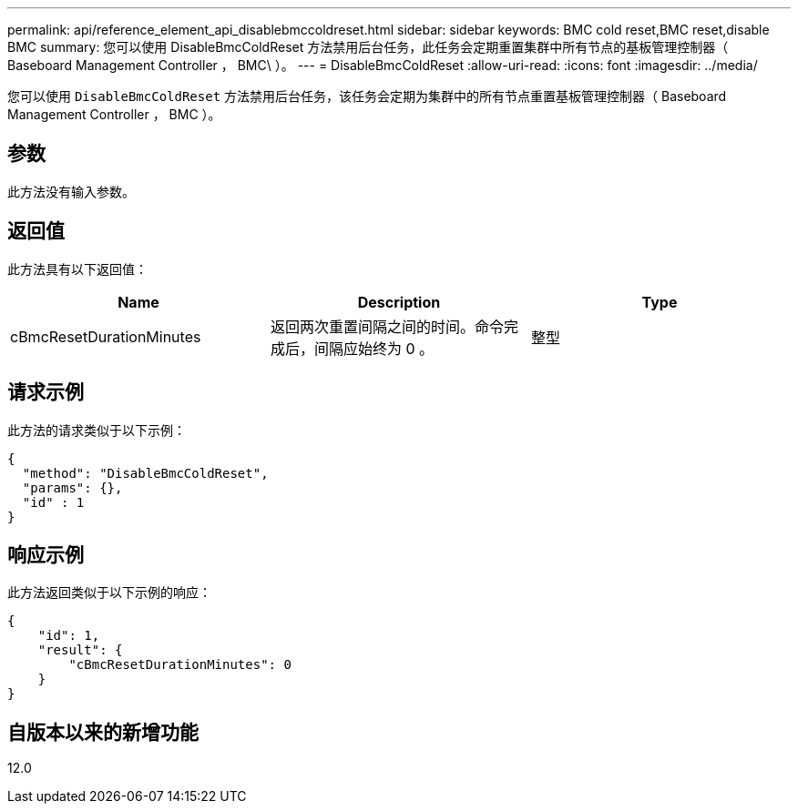 ---
permalink: api/reference_element_api_disablebmccoldreset.html 
sidebar: sidebar 
keywords: BMC cold reset,BMC reset,disable BMC 
summary: 您可以使用 DisableBmcColdReset 方法禁用后台任务，此任务会定期重置集群中所有节点的基板管理控制器（ Baseboard Management Controller ， BMC\ ）。 
---
= DisableBmcColdReset
:allow-uri-read: 
:icons: font
:imagesdir: ../media/


[role="lead"]
您可以使用 `DisableBmcColdReset` 方法禁用后台任务，该任务会定期为集群中的所有节点重置基板管理控制器（ Baseboard Management Controller ， BMC ）。



== 参数

此方法没有输入参数。



== 返回值

此方法具有以下返回值：

|===
| Name | Description | Type 


 a| 
cBmcResetDurationMinutes
 a| 
返回两次重置间隔之间的时间。命令完成后，间隔应始终为 0 。
 a| 
整型

|===


== 请求示例

此方法的请求类似于以下示例：

[listing]
----
{
  "method": "DisableBmcColdReset",
  "params": {},
  "id" : 1
}
----


== 响应示例

此方法返回类似于以下示例的响应：

[listing]
----
{
    "id": 1,
    "result": {
        "cBmcResetDurationMinutes": 0
    }
}
----


== 自版本以来的新增功能

12.0
